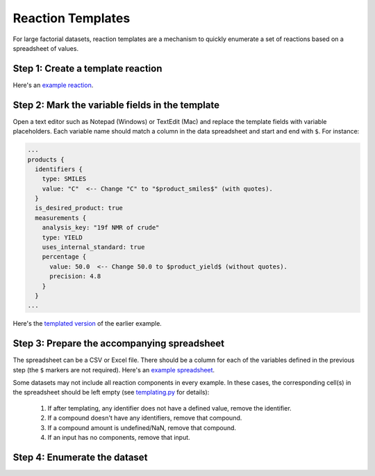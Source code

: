 ##################
Reaction Templates
##################

For large factorial datasets, reaction templates are a mechanism to quickly enumerate
a set of reactions based on a spreadsheet of values.

**********************************
Step 1: Create a template reaction
**********************************

.. tabs::

   .. group-tab:: Web

        Use the `ORD Interactive Editor
        <https://editor.open-reaction-database.org>`_ to create a new dataset
        and fill out a single reaction (feel free to enter dummy values for
        fields that vary in the dataset). Download the reaction pbtxt by
        clicking the "download" button on the reaction editor page.

   .. group-tab:: Code

        See the Python examples `here <schema.html#jupyter-colab>`_ for how to
        construct reactions programmatically. After creating a template reaction,
        save it as a pbtxt file using `message_helpers.write_message <https://github.com/open-reaction-database/ord-schema/blob/b6fc15c22aad40c0ba55cf5afd3e700fd6f3292a/ord_schema/message_helpers.py#L721>`_.

Here's an `example reaction <https://gist.github.com/skearnes/1e822a599c07df924f7320352103865b#file-reaction-pbtxt>`_.

************************************************
Step 2: Mark the variable fields in the template
************************************************

Open a text editor such as Notepad (Windows) or TextEdit (Mac) and replace the
template fields with variable placeholders. Each variable name should match a
column in the data spreadsheet and start and end with ``$``. For instance:

.. code-block::

  ...
  products {
    identifiers {
      type: SMILES
      value: "C"  <-- Change "C" to "$product_smiles$" (with quotes).
    }
    is_desired_product: true
    measurements {
      analysis_key: "19f NMR of crude"
      type: YIELD
      uses_internal_standard: true
      percentage {
        value: 50.0  <-- Change 50.0 to $product_yield$ (without quotes).
        precision: 4.8
      }
    }
  ...

Here's the `templated version <https://gist.github.com/skearnes/1e822a599c07df924f7320352103865b#file-reaction_template-pbtxt>`_ of the earlier example.

********************************************
Step 3: Prepare the accompanying spreadsheet
********************************************

The spreadsheet can be a CSV or Excel file. There should be a column for each of the
variables defined in the previous step (the ``$`` markers are not required). Here's
an `example spreadsheet <https://gist.github.com/skearnes/1e822a599c07df924f7320352103865b#file-spreadsheet-csv>`_.

Some datasets may not include all reaction components in every example. In these cases,
the corresponding cell(s) in the spreadsheet should be left empty (see
`templating.py <https://github.com/open-reaction-database/ord-schema/blob/b6fc15c22aad40c0ba55cf5afd3e700fd6f3292a/ord_schema/templating.py#L72>`_
for details):

  1. If after templating, any identifier does not have a defined value,
     remove the identifier.
  2. If a compound doesn't have any identifiers, remove that compound.
  3. If a compound amount is undefined/NaN, remove that compound.
  4. If an input has no components, remove that input.

*****************************
Step 4: Enumerate the dataset
*****************************

.. tabs::

   .. group-tab:: Web

        Use the `ORD Interactive Editor
        <https://editor.open-reaction-database.org>`_ by selecting the "Enumerate"
        tab on the main page and following the instructions to upload the template
        and spreadsheet.

   .. group-tab:: Code

        We have provided a `script <https://github.com/Open-Reaction-Database/ord-schema/blob/main/ord_schema/scripts/enumerate_dataset.py>`_
        for programmatically enumerating a dataset from a template and spreadsheet.
